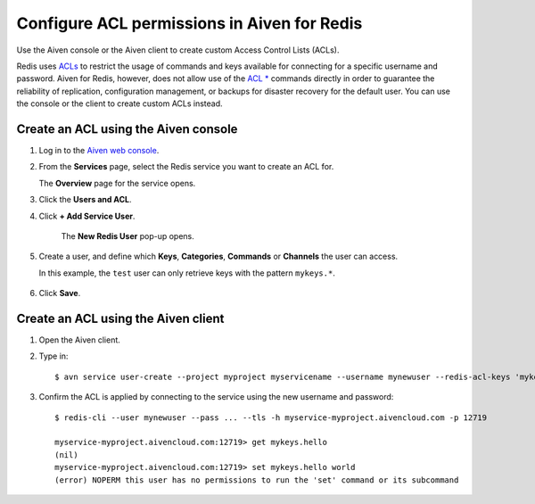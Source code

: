 Configure ACL permissions in Aiven for Redis
==============================================

Use the Aiven console or the Aiven client to create custom Access Control Lists (ACLs). 

Redis uses `ACLs <https://redis.io/topics/acl>`_ to restrict the usage of commands and keys available for connecting for a specific username and password. Aiven for Redis, however, does not allow use of the  `ACL * <https://redis.io/commands/acl-list>`_ commands directly in order to guarantee the reliability of replication, configuration management, or backups for disaster recovery for the default user. You can use the console or the client to create custom ACLs instead.


Create an ACL using the Aiven console
-------------------------------------

1. Log in to the `Aiven web console <https://console.aiven.io/>`_.

2. From the **Services** page, select the Redis service you want to create an ACL for.

   The **Overview** page for the service opens.

3. Click the **Users and ACL**.

4. Click **+ Add Service User**. 

    The **New Redis User** pop-up opens.

5. Create a user, and define which **Keys**, **Categories**, **Commands** or **Channels** the user can access. 

   In this example, the ``test`` user can only retrieve keys with the pattern ``mykeys.*``.

    .. image:: /images/products/redis/redis-acl.png

6. Click **Save**. 


Create an ACL using the Aiven client
------------------------------------

1. Open the Aiven client. 

2. Type in::

    $ avn service user-create --project myproject myservicename --username mynewuser --redis-acl-keys 'mykeys.*' --redis-acl-commands '+get' --redis-acl-categories ''

3. Confirm the ACL is applied by connecting to the service using the new username and password::

    $ redis-cli --user mynewuser --pass ... --tls -h myservice-myproject.aivencloud.com -p 12719

    myservice-myproject.aivencloud.com:12719> get mykeys.hello
    (nil)
    myservice-myproject.aivencloud.com:12719> set mykeys.hello world
    (error) NOPERM this user has no permissions to run the 'set' command or its subcommand
